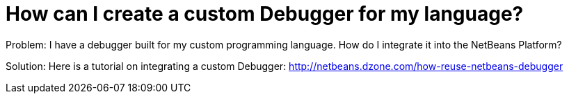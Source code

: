 // 
//     Licensed to the Apache Software Foundation (ASF) under one
//     or more contributor license agreements.  See the NOTICE file
//     distributed with this work for additional information
//     regarding copyright ownership.  The ASF licenses this file
//     to you under the Apache License, Version 2.0 (the
//     "License"); you may not use this file except in compliance
//     with the License.  You may obtain a copy of the License at
// 
//       http://www.apache.org/licenses/LICENSE-2.0
// 
//     Unless required by applicable law or agreed to in writing,
//     software distributed under the License is distributed on an
//     "AS IS" BASIS, WITHOUT WARRANTIES OR CONDITIONS OF ANY
//     KIND, either express or implied.  See the License for the
//     specific language governing permissions and limitations
//     under the License.
//

= How can I create a custom Debugger for my language?
:page-layout: wikidev
:page-tags: wiki, devfaq, needsreview
:jbake-status: published
:keywords: Apache NetBeans wiki DevFaqCustomDebugger
:description: Apache NetBeans wiki DevFaqCustomDebugger
:toc: left
:toc-title:
:page-syntax: true
:page-wikidevsection: _creating_a_custom_programming_language
:page-position: 2
:page-aliases: ROOT:wiki/DevFaqCustomDebugger.adoc


Problem: I have a debugger built for my custom programming language. How do I integrate it into the NetBeans Platform?

Solution: Here is a tutorial on integrating a custom Debugger: link:http://netbeans.dzone.com/how-reuse-netbeans-debugger[http://netbeans.dzone.com/how-reuse-netbeans-debugger]
